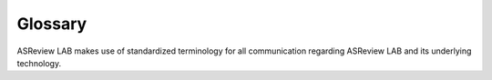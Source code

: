 Glossary
--------

ASReview LAB makes use of standardized terminology for all communication
regarding ASReview LAB and its underlying technology.

.. glossary::

  Active learning model
    Active learning model is used to indicate how to select the next
    :term:`record` to be reviewed by the :term:`user`. The model consists of
    several elements: a feature extraction technique, a classifier, a balance
    and a query strategy.

  ASReview
    ASReview stands for "Active learning for Systematic Reviews" or "AI-assisted
    Systematic Reviews", depending on context. Avoid this explanation, only use
    as tagline.

  ASReview CLI
    ASReview CLI is the command line interface that is developed for advanced
    options or for running simulation studies.

  ASReview LAB
    ASReview LAB is the graphical user interface.

  ASReview project
    ASReview project is an encompassing term for all work that is done by the
    ASReview team members and ASReview :term:`contributors<contributor>`.

  Contributor
    Contributor is anyone who contributes to the :term:`ASReview project`
    through GitHub.

  Data
    Data includes :term:`dataset`, prior knowledge, labels, and
    :term:`notes<note>`.

  Dataset
    Dataset is the collection of :term:`records<record>` that the :term:`user`
    :term:`imports<import>` and :term:`exports<export>`.

  ELAS
    ELAS stands for "Electronic Learning Assistant". It is the name of
    :term:`ASReview` mascot. It is used for storytelling and to increase
    explainability.

  Export
    Export is the action of exporting a :term:`dataset` or a :term:`project`
    from :term:`ASReview LAB`.

  Extension
    Extension is the additional element to the :term:`ASReview LAB`, such as
    the ASReview visualisation extension, or the ASReview CORD-19 extension.

  Import
    Import is the action of importing a :term:`dataset` or a :term:`project`
    into :term:`ASReview LAB`.

  Model configuration
    Model configuration is the action of the :term:`user` to configure the
    :term:`active learning model`.

  Note
    Note is the information added by the :term:`user` in the note field and
    stored in the :term:`project file`. It can be edited on the
    :term:`project page` History.

  Project
    Project is a project created in :term:`ASReview LAB`.

  Projects dashboard
    Projects dashboard is the landing page containing an overview of all
    :term:`projects<project>` in :term:`ASReview LAB`.

  Project file
    Project file is the ``.asreview`` file containing the :term:`data` and
    :term:`model configuration`. The file is :term:`exported<export>` from
    :term:`ASReview LAB` and can be :term:`imported<import>` back.

  Project mode
    Project mode includes oracle, simulation, and exploration in
    :term:`ASReview LAB`:

    **Oracle** mode is used when a :term:`user` reviews a :term:`dataset`
    systematically with interactive artificial intelligence (AI).

    **Exploration** mode is used when a user explores or demonstrates ASReview
    LAB with a completely labeled dataset. This mode is suitable for teaching
    purposes.

    **Simulation** mode is used when a user simulates a review on a completely
    labeled dataset to see the performance of ASReview LAB.

  Project page
    Project page is the displayed page after opening a :term:`project` in
    :term:`ASReview LAB`. Five pages are available: Analytics, Review, History,
    Export, and Details.

  Project status
    Project status is the stage that a :term:`project` is at in
    :term:`ASReview LAB`.

    **Setup** refers to the fact that the :term:`user` adds project information,
    :term:`imports<import>` the :term:`dataset`, selects the prior knowledge,
    :term:`configures the model<Model configuration>` and initiates the first
    iteration of :term:`model<Active learning model>` training.

    **In Review** refers to the fact that in oracle or exploration :term:`mode`,
    the user adds labels to :term:`records<record>`, or in simulation mode, the
    simulation is running.

    **Finished** refers to the fact that in oracle or exploration mode, the user
    decides to complete the :term:`reviewing` process or has labeled all the
    records, or in simulation mode, the simulation has been completed.

    **Published** refers to the fact that the user publishes the dataset and
    :term:`project file` in a repository preferably with a Digital Object
    Identifier (DOI).

  Record
    Record is the data point that needs to be labeled. A record can contain
    both information that is used for training the
    :term:`active learning model`, and information that is not used for this
    purpose.

    In the case of systematic reviewing, a record is meta-data for a scientific
    publication. Here, the information that is used for training purposes is
    the text in the title and abstract of the publication. The information that
    is not used for training typically consists of other metadata, for example,
    the authors, journal, or DOI of the publication.

  Reviewing
    Reviewing is the decision-making process on the relevancy of
    :term:`records<record>` (“irrelevant” or “relevant”). It is interchangeable
    with Labeling, Screening, and Classifying.

  Upgrade
    Upgrade means when the :term:`user` opens a :term:`project` created in a
    version of :term:`ASReview LAB` earlier than 1.0, the :term:`project file`
    must be upgraded to meet new requirements. The upgrade is irreversible, and
    an upgraded project can no longer be :term:`imported<import>` into earlier
    versions.

  User
    The human annotator who labels :term:`records<record>`.

  Screener
    Replacement term when the context is PRISMA-based reviewing.
